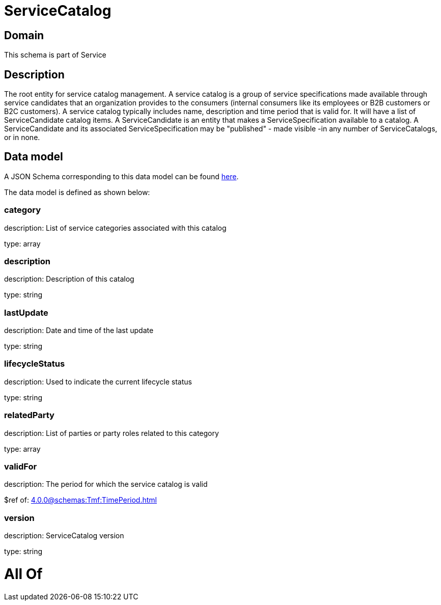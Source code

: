 = ServiceCatalog

[#domain]
== Domain

This schema is part of Service

[#description]
== Description

The root entity for service catalog management.
A service catalog is a group of service specifications made available through service candidates that an organization provides to the consumers (internal consumers like its employees or B2B customers or B2C customers). 
A service catalog typically includes name, description and time period that is valid for. It will have a list of ServiceCandidate catalog items. A ServiceCandidate is an entity that makes a ServiceSpecification available to a catalog.
A ServiceCandidate and its associated ServiceSpecification may be &quot;published&quot; - made visible -in any number of ServiceCatalogs, or in none.


[#data_model]
== Data model

A JSON Schema corresponding to this data model can be found https://tmforum.org[here].

The data model is defined as shown below:


=== category
description: List of service categories associated with this catalog

type: array


=== description
description: Description of this catalog

type: string


=== lastUpdate
description: Date and time of the last update

type: string


=== lifecycleStatus
description: Used to indicate the current lifecycle status

type: string


=== relatedParty
description: List of parties or party roles related to this category

type: array


=== validFor
description: The period for which the service catalog is valid

$ref of: xref:4.0.0@schemas:Tmf:TimePeriod.adoc[]


=== version
description: ServiceCatalog version

type: string


= All Of 
